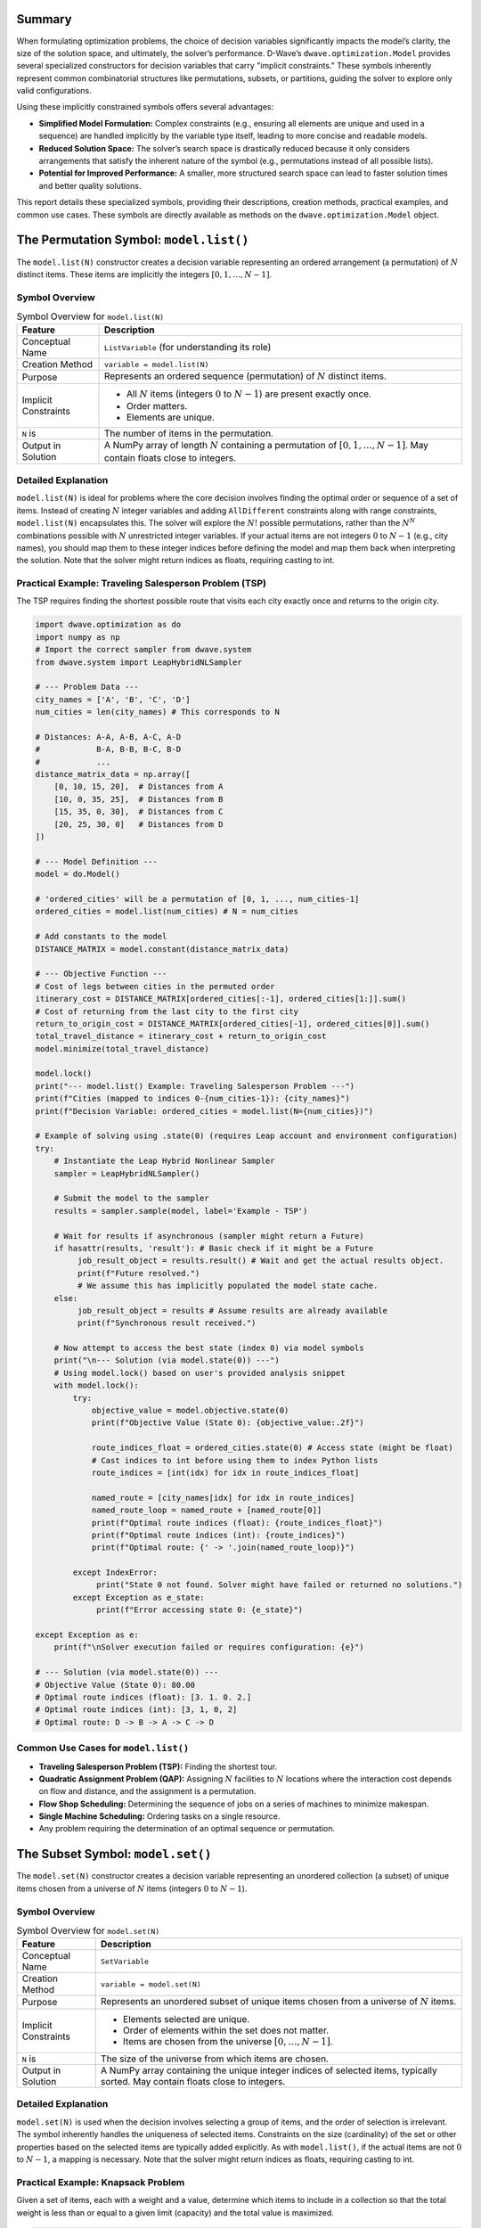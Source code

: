 .. _`sec:summary`:

Summary
=======

When formulating optimization problems, the choice of decision variables
significantly impacts the model’s clarity, the size of the solution
space, and ultimately, the solver’s performance. D-Wave’s
``dwave.optimization.Model`` provides several specialized constructors
for decision variables that carry "implicit constraints." These symbols
inherently represent common combinatorial structures like permutations,
subsets, or partitions, guiding the solver to explore only valid
configurations.

Using these implicitly constrained symbols offers several advantages:

- **Simplified Model Formulation:** Complex constraints (e.g., ensuring
  all elements are unique and used in a sequence) are handled implicitly
  by the variable type itself, leading to more concise and readable
  models.

- **Reduced Solution Space:** The solver’s search space is drastically
  reduced because it only considers arrangements that satisfy the
  inherent nature of the symbol (e.g., permutations instead of all
  possible lists).

- **Potential for Improved Performance:** A smaller, more structured
  search space can lead to faster solution times and better quality
  solutions.

This report details these specialized symbols, providing their
descriptions, creation methods, practical examples, and common use
cases. These symbols are directly available as methods on the
``dwave.optimization.Model`` object.

.. _`sec:model_list`:

The Permutation Symbol: ``model.list()``
========================================

The ``model.list(N)`` constructor creates a decision variable
representing an ordered arrangement (a permutation) of :math:`N`
distinct items. These items are implicitly the integers
:math:`[0, 1, \ldots, N-1]`.

Symbol Overview
---------------

.. container::
   :name: tab:list_overview

   .. table:: Symbol Overview for ``model.list(N)``

      +----------------------+-----------------------------------------------+
      | **Feature**          | **Description**                               |
      +======================+===============================================+
      | Conceptual Name      | ``ListVariable`` (for understanding its role) |
      +----------------------+-----------------------------------------------+
      | Creation Method      | ``variable = model.list(N)``                  |
      +----------------------+-----------------------------------------------+
      | Purpose              | Represents an ordered sequence (permutation)  |
      |                      | of :math:`N` distinct items.                  |
      +----------------------+-----------------------------------------------+
      | Implicit Constraints | - All :math:`N` items (integers :math:`0` to  |
      |                      |   :math:`N-1`) are present exactly once.      |
      |                      |                                               |
      |                      | - Order matters.                              |
      |                      |                                               |
      |                      | - Elements are unique.                        |
      +----------------------+-----------------------------------------------+
      | ``N`` is             | The number of items in the permutation.       |
      +----------------------+-----------------------------------------------+
      | Output in Solution   | A NumPy array of length :math:`N` containing  |
      |                      | a permutation of :math:`[0, 1, \ldots, N-1]`. |
      |                      | May contain floats close to integers.         |
      +----------------------+-----------------------------------------------+

Detailed Explanation
--------------------

``model.list(N)`` is ideal for problems where the core decision involves
finding the optimal order or sequence of a set of items. Instead of
creating :math:`N` integer variables and adding ``AllDifferent``
constraints along with range constraints, ``model.list(N)`` encapsulates
this. The solver will explore the :math:`N!` possible permutations,
rather than the :math:`N^N` combinations possible with :math:`N`
unrestricted integer variables. If your actual items are not integers
:math:`0` to :math:`N-1` (e.g., city names), you should map them to
these integer indices before defining the model and map them back when
interpreting the solution. Note that the solver might return indices as
floats, requiring casting to int.

Practical Example: Traveling Salesperson Problem (TSP)
------------------------------------------------------

The TSP requires finding the shortest possible route that visits each
city exactly once and returns to the origin city.

.. code:: python

   import dwave.optimization as do
   import numpy as np
   # Import the correct sampler from dwave.system
   from dwave.system import LeapHybridNLSampler 

   # --- Problem Data ---
   city_names = ['A', 'B', 'C', 'D']
   num_cities = len(city_names) # This corresponds to N

   # Distances: A-A, A-B, A-C, A-D
   #            B-A, B-B, B-C, B-D
   #            ...
   distance_matrix_data = np.array([
       [0, 10, 15, 20],  # Distances from A
       [10, 0, 35, 25],  # Distances from B
       [15, 35, 0, 30],  # Distances from C
       [20, 25, 30, 0]   # Distances from D
   ])

   # --- Model Definition ---
   model = do.Model()

   # 'ordered_cities' will be a permutation of [0, 1, ..., num_cities-1]
   ordered_cities = model.list(num_cities) # N = num_cities

   # Add constants to the model
   DISTANCE_MATRIX = model.constant(distance_matrix_data)

   # --- Objective Function ---
   # Cost of legs between cities in the permuted order
   itinerary_cost = DISTANCE_MATRIX[ordered_cities[:-1], ordered_cities[1:]].sum()
   # Cost of returning from the last city to the first city
   return_to_origin_cost = DISTANCE_MATRIX[ordered_cities[-1], ordered_cities[0]].sum()
   total_travel_distance = itinerary_cost + return_to_origin_cost
   model.minimize(total_travel_distance)

   model.lock()
   print("--- model.list() Example: Traveling Salesperson Problem ---")
   print(f"Cities (mapped to indices 0-{num_cities-1}): {city_names}")
   print(f"Decision Variable: ordered_cities = model.list(N={num_cities})")

   # Example of solving using .state(0) (requires Leap account and environment configuration)
   try:
       # Instantiate the Leap Hybrid Nonlinear Sampler
       sampler = LeapHybridNLSampler() 

       # Submit the model to the sampler
       results = sampler.sample(model, label='Example - TSP') 

       # Wait for results if asynchronous (sampler might return a Future)
       if hasattr(results, 'result'): # Basic check if it might be a Future
            job_result_object = results.result() # Wait and get the actual results object.
            print(f"Future resolved.")
            # We assume this has implicitly populated the model state cache.
       else:
            job_result_object = results # Assume results are already available
            print(f"Synchronous result received.")

       # Now attempt to access the best state (index 0) via model symbols
       print("\n--- Solution (via model.state(0)) ---")
       # Using model.lock() based on user's provided analysis snippet
       with model.lock(): 
           try:
               objective_value = model.objective.state(0)
               print(f"Objective Value (State 0): {objective_value:.2f}")

               route_indices_float = ordered_cities.state(0) # Access state (might be float)
               # Cast indices to int before using them to index Python lists
               route_indices = [int(idx) for idx in route_indices_float] 
               
               named_route = [city_names[idx] for idx in route_indices] 
               named_route_loop = named_route + [named_route[0]]
               print(f"Optimal route indices (float): {route_indices_float}")
               print(f"Optimal route indices (int): {route_indices}")
               print(f"Optimal route: {' -> '.join(named_route_loop)}")

           except IndexError:
                print("State 0 not found. Solver might have failed or returned no solutions.")
           except Exception as e_state:
                print(f"Error accessing state 0: {e_state}")

   except Exception as e:
       print(f"\nSolver execution failed or requires configuration: {e}")

   # --- Solution (via model.state(0)) ---
   # Objective Value (State 0): 80.00
   # Optimal route indices (float): [3. 1. 0. 2.]
   # Optimal route indices (int): [3, 1, 0, 2]
   # Optimal route: D -> B -> A -> C -> D

Common Use Cases for ``model.list()``
-------------------------------------

- **Traveling Salesperson Problem (TSP):** Finding the shortest tour.

- **Quadratic Assignment Problem (QAP):** Assigning :math:`N` facilities
  to :math:`N` locations where the interaction cost depends on flow and
  distance, and the assignment is a permutation.

- **Flow Shop Scheduling:** Determining the sequence of jobs on a series
  of machines to minimize makespan.

- **Single Machine Scheduling:** Ordering tasks on a single resource.

- Any problem requiring the determination of an optimal sequence or
  permutation.

.. _`sec:model_set`:

The Subset Symbol: ``model.set()``
==================================

The ``model.set(N)`` constructor creates a decision variable
representing an unordered collection (a subset) of unique items chosen
from a universe of :math:`N` items (integers :math:`0` to :math:`N-1`).

.. _symbol-overview-1:

Symbol Overview
---------------

.. container::
   :name: tab:set_overview

   .. table:: Symbol Overview for ``model.set(N)``

      +----------------------+-----------------------------------------------+
      | **Feature**          | **Description**                               |
      +======================+===============================================+
      | Conceptual Name      | ``SetVariable``                               |
      +----------------------+-----------------------------------------------+
      | Creation Method      | ``variable = model.set(N)``                   |
      +----------------------+-----------------------------------------------+
      | Purpose              | Represents an unordered subset of unique      |
      |                      | items chosen from a universe of :math:`N`     |
      |                      | items.                                        |
      +----------------------+-----------------------------------------------+
      | Implicit Constraints | - Elements selected are unique.               |
      |                      |                                               |
      |                      | - Order of elements within the set does not   |
      |                      |   matter.                                     |
      |                      |                                               |
      |                      | - Items are chosen from the universe          |
      |                      |   :math:`[0, \ldots, N-1]`.                   |
      +----------------------+-----------------------------------------------+
      | ``N`` is             | The size of the universe from which items are |
      |                      | chosen.                                       |
      +----------------------+-----------------------------------------------+
      | Output in Solution   | A NumPy array containing the unique integer   |
      |                      | indices of selected items, typically sorted.  |
      |                      | May contain floats close to integers.         |
      +----------------------+-----------------------------------------------+

.. _detailed-explanation-1:

Detailed Explanation
--------------------

``model.set(N)`` is used when the decision involves selecting a group of
items, and the order of selection is irrelevant. The symbol inherently
handles the uniqueness of selected items. Constraints on the size
(cardinality) of the set or other properties based on the selected items
are typically added explicitly. As with ``model.list()``, if the actual
items are not :math:`0` to :math:`N-1`, a mapping is necessary. Note
that the solver might return indices as floats, requiring casting to
int.

Practical Example: Knapsack Problem
-----------------------------------

Given a set of items, each with a weight and a value, determine which
items to include in a collection so that the total weight is less than
or equal to a given limit (capacity) and the total value is maximized.

.. code:: python

   import dwave.optimization as do
   import numpy as np
   # Import the correct sampler from dwave.system
   from dwave.system import LeapHybridNLSampler 

   # --- Problem Data ---
   item_names = ['item0', 'item1', 'item2', 'item3', 'item4']
   num_items_universe = len(item_names) # This corresponds to N

   weights_data = np.array([10, 20, 30, 40, 50]) # Weight of each item
   values_data = np.array([60, 100, 120, 200, 210]) # Value of each item
   knapsack_capacity = 70 # Maximum weight the knapsack can hold

   # --- Model Definition ---
   model = do.Model()

   # 'selected_items' will be a subset of [0, 1, ..., num_items_universe-1]
   selected_items = model.set(num_items_universe) # N = num_items_universe

   # Add constants
   WEIGHTS = model.constant(weights_data)
   VALUES = model.constant(values_data) 
   CAPACITY = model.constant(knapsack_capacity)

   # --- Constraints ---
   # The sum of weights of selected items must not exceed capacity.
   total_weight_of_selected = WEIGHTS[selected_items].sum()
   model.add_constraint(total_weight_of_selected <= CAPACITY, label="capacity_constraint")

   # --- Objective Function ---
   # Maximize the total value of selected items.
   total_value_of_selected = VALUES[selected_items].sum()
   model.maximize(total_value_of_selected)

   model.lock()
   print("\n--- model.set() Example: Knapsack Problem ---")
   print(f"Universe of items (indices 0-{num_items_universe-1}): {item_names}")
   print(f"Decision Variable: selected_items = model.set(N={num_items_universe})")

   # Example of solving using .state(0) (requires Leap account and environment configuration)
   try:
       # Instantiate the Leap Hybrid Nonlinear Sampler
       sampler = LeapHybridNLSampler()

       # Submit the model to the sampler
       results = sampler.sample(model, label='Example - Knapsack')

       # Wait for results if asynchronous
       if hasattr(results, 'result'): 
           job_result_object = results.result()
           print(f"Future resolved.")
       else:
           job_result_object = results
           print(f"Synchronous result received.")

       # Access the best state (index 0) via model symbols
       print("\n--- Solution (via model.state(0)) ---")
       with model.lock():
           try:
               # Maximization objective value might need interpretation from energy
               objective_value = model.objective.state(0) 
               print(f"Objective Value (State 0 - check interpretation): {objective_value}")

               chosen_item_indices_float = selected_items.state(0) # Access state (might be float)
               # Cast indices to int for processing
               chosen_item_indices = [int(idx) for idx in chosen_item_indices_float]

               chosen_item_names = [item_names[idx] for idx in chosen_item_indices]
               print(f"Selected item indices (float): {chosen_item_indices_float}")
               print(f"Selected item indices (int): {chosen_item_indices}")
               print(f"Selected items: {chosen_item_names}")
               
               # Re-calculate value and weight from solution indices for clarity
               # Use the integer indices for NumPy array indexing
               actual_value = values_data[chosen_item_indices].sum()
               actual_weight = weights_data[chosen_item_indices].sum()
               print(f"Recalculated Value: {actual_value}")
               print(f"Recalculated Weight: {actual_weight} (Capacity: {knapsack_capacity})")

           except IndexError:
                print("State 0 not found. Solver might have failed or returned no solutions.")
           except Exception as e_state:
                print(f"Error accessing state 0: {e_state}")

   except Exception as e:
       print(f"\nSolver execution failed or requires configuration: {e}")

   # --- Solution (via model.state(0)) ---
   # Objective Value (State 0 - check interpretation): 360.0
   # Selected item indices (float): [0. 1. 3.]
   # Selected item indices (int): [0, 1, 3]
   # Selected items: ['item0', 'item1', 'item3']
   # Recalculated Value: 360
   # Recalculated Weight: 70 (Capacity: 70)

Common Use Cases for ``model.set()``
------------------------------------

- **Knapsack Problem:** Selecting items to maximize value/utility within
  a budget/capacity.

- **Set Covering / Packing / Partitioning Problems:** Selecting subsets
  to satisfy coverage or disjointness requirements.

- **Feature Selection:** Choosing a subset of features in machine
  learning.

- **Committee Selection:** Forming a team or committee with specific
  properties from a larger pool.

- Resource allocation problems where a selection of resources is needed.

.. _`sec:model_disjoint_lists`:

The Disjoint Ordered Lists Symbol: ``model.disjoint_lists()``
=============================================================

The ``model.disjoint_lists(primary_set_size, num_disjoint_lists)``
constructor creates a complex decision variable. It partitions items
from a primary set (integers :math:`0` to ``primary_set_size-1``) into a
specified number of ``num_disjoint_lists``. Each of these lists is an
ordered sequence (permutation) of a subset of the primary set, and no
item from the primary set can appear in more than one list.

.. _symbol-overview-2:

Symbol Overview
---------------

.. container::
   :name: tab:disjoint_lists_overview

   .. table:: Symbol Overview for
   ``model.disjoint_lists(primary_set_size, num_disjoint_lists)``

      +------------------------+------------------------------------------------------------------------------------------------+
      | **Feature**            | **Description**                                                                                |
      +========================+================================================================================================+
      | Conceptual Name        | ``DisjointListsVariable``                                                                      |
      +------------------------+------------------------------------------------------------------------------------------------+
      | Creation Method        | ``decision_var, list_collection = model.disjoint_lists(primary_set_size, num_disjoint_lists)`` |
      +------------------------+------------------------------------------------------------------------------------------------+
      | Purpose                | Partitions items from a primary set into several mutually exclusive ordered lists.             |
      +------------------------+------------------------------------------------------------------------------------------------+
      | Implicit Constraints   | - Each item from the primary set (indices :math:`0` to ``primary_set_size-1``) appears in at   |
      |                        |   most one list.                                                                               |
      |                        |                                                                                                |
      |                        | - Order matters within each list.                                                              |
      |                        |                                                                                                |
      |                        | - Lists are disjoint regarding item membership.                                                |
      +------------------------+------------------------------------------------------------------------------------------------+
      | ``primary_set_size``   | The number of unique items in the overall pool (universe ``range(primary_set_size)``) to be    |
      |                        | distributed and ordered.                                                                       |
      +------------------------+------------------------------------------------------------------------------------------------+
      | ``num_disjoint_lists`` | The number of separate, ordered lists to create.                                               |
      +------------------------+------------------------------------------------------------------------------------------------+
      | Output in Solution     | ``list_collection`` provides access to the individual lists. Each list (e.g.,                  |
      |                        | ``list_collection[i]``) is a NumPy array of ordered item indices. May contain floats close to  |
      |                        | integers. Accessing state requires care (see example).                                         |
      +------------------------+------------------------------------------------------------------------------------------------+

.. _detailed-explanation-2:

Detailed Explanation
--------------------

This symbol is exceptionally powerful for problems like vehicle routing,
where a set of customers needs to be divided among several vehicles, and
each vehicle follows a specific ordered route. The ``list_collection``
object returned allows you to access and constrain each list
individually (e.g., ``list_collection[0]`` for the first vehicle’s
route). Note that the solver might return indices as floats, requiring
casting to int.

Practical Example: Capacitated Vehicle Routing Problem (Simplified)
-------------------------------------------------------------------

Assign customers to vehicles, where each vehicle has a capacity, and
minimize total distance. Each vehicle follows an ordered route.

.. code:: python

   import dwave.optimization as do
   import numpy as np
   # Import the correct sampler from dwave.system
   from dwave.system import LeapHybridNLSampler 

   # --- Problem Data ---
   num_customers = 5 # This is primary_set_size
   num_vehicles = 2  # This is num_disjoint_lists
   customer_demands_data = np.array([10, 15, 8, 12, 20])
   vehicle_capacity = 35

   # --- Model Definition ---
   model = do.Model()

   # routes_decision is the core variable.
   # routes provides accessors like routes[k] which are symbolic lists.
   routes_decision, routes = model.disjoint_lists(
       primary_set_size=num_customers,
       num_disjoint_lists=num_vehicles
   )

   DEMANDS = model.constant(customer_demands_data)
   CAPACITY = model.constant(vehicle_capacity)

   # --- Constraints ---
   all_route_costs = []
   for k in range(num_vehicles):
       vehicle_route_k = routes[k] # Symbolic representation of the k-th route
       demand_on_route_k = DEMANDS[vehicle_route_k].sum()
       model.add_constraint(demand_on_route_k <= CAPACITY, label=f"capacity_vehicle_{k}")
       
       num_cust_on_route_k = vehicle_route_k.size()
       # Placeholder cost: a real model uses distance matrices
       cost_for_route_k = num_cust_on_route_k 
       all_route_costs.append(cost_for_route_k)

   # --- Objective Function ---
   total_cost = do.add(*all_route_costs) 
   model.minimize(total_cost)

   model.lock()
   print("\n--- model.disjoint_lists() Example: Simplified Vehicle Routing ---")
   print(f"Customers (indices 0-{num_customers-1}), Vehicles: {num_vehicles}")
   print(f"Decision: routes_decision, routes = model.disjoint_lists(primary_set_size={num_customers}, num_disjoint_lists={num_vehicles})")

   # Example of solving using .state(0) (requires Leap account and environment configuration)
   try:
       # Instantiate the Leap Hybrid Nonlinear Sampler
       sampler = LeapHybridNLSampler()

       # Submit the model to the sampler
       results = sampler.sample(model, label='Example - CVRP (Simplified)')

       # Wait for results if asynchronous
       if hasattr(results, 'result'): 
           job_result_object = results.result()
           print(f"Future resolved.")
       else:
           job_result_object = results
           print(f"Synchronous result received.")

       # Access the best state (index 0) via model symbols
       print("\n--- Solution (via model.state(0)) ---")
       with model.lock():
           try:
               objective_value = model.objective.state(0) 
               print(f"Objective Value (State 0 - placeholder cost): {objective_value:.2f}")

               # Accessing state for collection: Try getting state for each sub-list
               print("CVRP Routes (State 0):")
               resolved_routes = []
               for v_idx in range(num_vehicles):
                   # Attempt to get state of the symbolic list routes[v_idx]
                   route_indices_float = routes[v_idx].state(0) 
                   # Cast indices to int
                   route_indices = [int(idx) for idx in route_indices_float]
                   resolved_routes.append(route_indices)
                   print(f"  Vehicle {v_idx} route (indices): {route_indices}")
                   if len(route_indices) > 0:
                       # Use integer indices for NumPy indexing
                       route_demands = customer_demands_data[route_indices].sum()
                       print(f"    Demand: {route_demands} (Capacity: {vehicle_capacity})")

           except IndexError:
                print("State 0 not found. Solver might have failed or returned no solutions.")
           except Exception as e_state:
                print(f"Error accessing state 0: {e_state}")

   except Exception as e:
       print(f"\nSolver execution failed or requires configuration: {e}")

   # --- Solution (via model.state(0)) ---
   # Objective Value (State 0 - placeholder cost): 5.00
   # CVRP Routes (State 0):
   #   Vehicle 0 route (indices): [0, 2, 3]
   #     Demand: 30 (Capacity: 35)
   #   Vehicle 1 route (indices): [1, 4]
   #     Demand: 35 (Capacity: 35)

Common Use Cases for ``model.disjoint_lists()``
-----------------------------------------------

- **Vehicle Routing Problems (CVRP, CVRPTW):** Assigning customers to
  vehicles and determining the optimal sequence of visits for each
  vehicle.

- **Multi-Agent Task Assignment and Scheduling:** Allocating tasks to
  different agents/robots where each agent performs a sequence of
  assigned tasks.

- **Parallel Machine Scheduling:** Assigning jobs to different machines
  and sequencing them on each machine.

.. _`sec:model_disjoint_bit_sets`:

The Disjoint Unordered Sets Symbol: ``model.disjoint_bit_sets()``
=================================================================

The ``model.disjoint_bit_sets(primary_set_size, num_disjoint_sets)``
constructor is used to partition a universe of ``primary_set_size``
items (integers :math:`0` to ``primary_set_size-1``) into
``num_disjoint_sets`` mutually exclusive, unordered sets.

.. _symbol-overview-3:

Symbol Overview
---------------

.. container::
   :name: tab:disjoint_bit_sets_overview

   .. table:: Symbol Overview for
   ``model.disjoint_bit_sets(primary_set_size, num_disjoint_sets)``

      +--------------------------+-------------------------------------------------------------------------------------------------+
      | **Feature**              | **Description**                                                                                 |
      +==========================+=================================================================================================+
      | Conceptual Name          | ``DisjointBitSetsVariable`` (or ``DisjointSetVariables``)                                       |
      +--------------------------+-------------------------------------------------------------------------------------------------+
      | Creation Method          | ``decision_var, set_collection = model.disjoint_bit_sets(primary_set_size, num_disjoint_sets)`` |
      +--------------------------+-------------------------------------------------------------------------------------------------+
      | Purpose                  | Partitions items from a universe into several mutually exclusive, unordered sets.               |
      +--------------------------+-------------------------------------------------------------------------------------------------+
      | Implicit Constraints     | - Each item from the universe (indices :math:`0` to ``primary_set_size-1``) appears in at most  |
      |                          |   one set.                                                                                      |
      |                          |                                                                                                 |
      |                          | - Order does not matter within each set.                                                        |
      |                          |                                                                                                 |
      |                          | - Sets are disjoint.                                                                            |
      +--------------------------+-------------------------------------------------------------------------------------------------+
      | ``primary_set_size`` is  | The number of unique items (universe ``range(primary_set_size)``) in the overall pool to be     |
      |                          | distributed.                                                                                    |
      +--------------------------+-------------------------------------------------------------------------------------------------+
      | ``num_disjoint_sets`` is | The number of separate, unordered sets (e.g., bins, clusters) to create.                        |
      +--------------------------+-------------------------------------------------------------------------------------------------+
      | Output in Solution       | ``set_collection`` provides access to individual sets. Each set (e.g., ``set_collection[i]``)   |
      |                          | is a NumPy array of unique, unordered item indices. May contain floats close to integers.       |
      |                          | Accessing state requires care (see example).                                                    |
      +--------------------------+-------------------------------------------------------------------------------------------------+

.. _detailed-explanation-3:

Detailed Explanation
--------------------

This is suited for problems where items need to be grouped into distinct
categories or containers, and the order of items within a category does
not matter. The ``set_collection`` object allows individual manipulation
and constraint of each set (e.g., ``set_collection[0]`` for the first
bin’s contents). The items to be partitioned are integers from
``range(primary_set_size)``. Note that the solver might return indices
as floats, requiring casting to int.

Practical Example: Bin Packing Problem
--------------------------------------

Given a set of items with specified weights, pack them into the minimum
number of bins, each with a fixed capacity.

.. code:: python

   import dwave.optimization as do
   import numpy as np
   # Import the correct sampler from dwave.system
   from dwave.system import LeapHybridNLSampler
   # Import the symbolic 'add' function
   from dwave.optimization.mathematical import add # Keep 'where' import if needed elsewhere

   # --- Problem Data ---
   item_weights_data = np.array([4, 8, 1, 4, 2, 1])
   num_items_to_pack = len(item_weights_data) # This is 'primary_set_size'
   bin_capacity = 10
   max_possible_bins = num_items_to_pack    # This is 'num_disjoint_sets'

   # --- Model Definition ---
   model = do.Model()

   # main_decision is the variable; bins_collection allows access to each set
   main_decision, bins_collection = model.disjoint_bit_sets(
       primary_set_size=num_items_to_pack,
       num_disjoint_sets=max_possible_bins
   )

   WEIGHTS = model.constant(item_weights_data)
   CAPACITY = model.constant(bin_capacity)
   ONE = model.constant(1)
   ZERO = model.constant(0)

   # --- Constraints ---
   # Each bin's total weight must not exceed capacity
   for i in range(max_possible_bins):
       bin_i_contents = bins_collection[i] # Symbolic representation of items in bin i
       weight_in_bin_i = WEIGHTS[bin_i_contents].sum()
       model.add_constraint(weight_in_bin_i <= CAPACITY) # Removed label

   # --- Objective Function (Mirroring generator logic) ---
   # Minimize the number of bins used
   num_bins_used_symbol = model.constant(0.0) # Initialize as float constant

   for i in range(max_possible_bins):
       # Assume .sum() gives symbolic count (size) of items in bin i
       symbolic_size = bins_collection[i].sum()
       # Condition: bin contains at least one item (Symbolic Boolean)
       is_bin_i_used = (symbolic_size >= ONE)
       # Add the symbolic boolean directly to the objective accumulator
       num_bins_used_symbol = num_bins_used_symbol + is_bin_i_used

   # Minimize the resulting symbolic sum
   model.minimize(num_bins_used_symbol)

   model.lock()
   # Update print statement to reflect correct parameter names used
   print("\n--- model.disjoint_bit_sets() Example: Bin Packing Problem ---")
   print(f"Items (indices 0-{num_items_to_pack-1}) with weights: {item_weights_data}")
   print(f"Decision: main_decision, bins_collection = model.disjoint_bit_sets(primary_set_size={num_items_to_pack}, num_disjoint_sets={max_possible_bins})")

   # Example of solving using .state(0) (requires Leap account and environment configuration)
   try:
       # Instantiate the Leap Hybrid Nonlinear Sampler
       sampler = LeapHybridNLSampler()

       # Submit the model to the sampler
       results = sampler.sample(model, label='Example - Bin Packing')

       # Wait for results if asynchronous
       if hasattr(results, 'result'):
           job_result_object = results.result()
           print(f"Future resolved.")
       else:
           job_result_object = results
           print(f"Synchronous result received.")

       # Access the best state (index 0) via model symbols
       print("\n--- Solution (via model.state(0)) ---")
       with model.lock():
           try:
               objective_value = model.objective.state(0)
               print(f"Minimum bins used (State 0): {objective_value:.0f}")

               # Accessing state for collection:
               for b_idx in range(max_possible_bins):
                   # Attempt to get state of the symbolic set bins_collection[b_idx]
                   # This returns the BIT VECTOR representation (array of 0s/1s, possibly float)
                   bin_contents_bit_vector = bins_collection[b_idx].state(0)

                   # Convert bit vector to list of integer indices
                   # Find indices where the value is close to 1 (handle potential floats)
                   indices_where_one = np.where(np.array(bin_contents_bit_vector) > 0.5)[0]
                   # Cast these indices to int
                   bin_contents_indices = [int(idx) for idx in indices_where_one]

                   if len(bin_contents_indices) > 0: # Only print used bins
                       # Use the derived integer indices for NumPy indexing
                       bin_item_weights = item_weights_data[bin_contents_indices]
                       actual_bin_weight = bin_item_weights.sum()
                       # Check if capacity constraint holds for this state
                       violation_flag = "*" if actual_bin_weight > bin_capacity else ""
                       print(f"  Bin {b_idx} (item indices): {bin_contents_indices}")
                       print(f"    Weights: {bin_item_weights}, Sum: {actual_bin_weight} (Capacity: {bin_capacity}) {violation_flag}")

           except IndexError:
                print("State 0 not found. Solver might have failed or returned no solutions.")
           except Exception as e_state:
                print(f"Error accessing state 0: {e_state}")

   except Exception as e:
       print(f"\nSolver execution failed or requires configuration: {e}")

   # --- Solution (via model.state(0)) ---
   # Minimum bins used (State 0): 3
   #   Bin 0 (item indices): [0, 2, 4, 5]
   #     Weights: [4 1 2 1], Sum: 8 (Capacity: 10) 
   #   Bin 1 (item indices): [1]
   #     Weights: [8], Sum: 8 (Capacity: 10) 
   #   Bin 4 (item indices): [3]
   #     Weights: [4], Sum: 4 (Capacity: 10) 

Common Use Cases for ``model.disjoint_bit_sets()``
--------------------------------------------------

- **Bin Packing:** Assigning items to a minimum number of bins.

- **Set Partitioning / Clustering:** Dividing items into disjoint,
  unordered groups.

- **Resource Allocation:** Grouping resources into pools where order
  within a pool doesn’t matter.

- **Graph Coloring (Vertex Coloring variant):** Assigning vertices
  (items) to color classes (sets) such that no two adjacent vertices
  share the same color.

.. _`sec:comparative_overview`:

Comparative Overview of Implicit Symbols
========================================

To assist in selecting the most appropriate implicitly constrained
symbol for a given problem, this section provides a side-by-side
comparison of their key characteristics and typical applications. The
table below summarizes these aspects.

.. _`sec:general_guidelines`:

General Guidelines for Choosing Implicitly Constrained Symbols
==============================================================

- **Identify Core Combinatorial Structure:** Analyze your problem. Does
  it fundamentally involve:

  - Finding an optimal order/sequence? :math:`\rightarrow`
    ``model.list(N)``

  - Choosing a group of items without order? :math:`\rightarrow`
    ``model.set(N)``

  - Partitioning items into distinct ordered sequences?
    :math:`\rightarrow`
    ``model.disjoint_lists(primary_set_size, num_disjoint_lists)``

  - Grouping items into distinct unordered collections?
    :math:`\rightarrow`
    ``model.disjoint_bit_sets(primary_set_size, num_disjoint_sets)``

- **Prefer Implicit Constraints:** When a specialized symbol naturally
  fits the problem’s structure, prefer it over defining basic variables
  (like ``model.integer()`` or ``model.binary()``) and then adding many
  explicit constraints (e.g., ``AllDifferent``, pairwise inequalities
  for ordering, etc.). This often leads to more robust and performant
  models.

- **Mapping to Indices:** Remember that these symbols operate on integer
  indices (e.g., :math:`0` to :math:`N-1`, :math:`0` to ``size-1``,
  etc.). If your problem involves named items or other data types,
  create a mapping to these indices before model construction and map
  the solution indices back to your original item identifiers for
  interpretation.

- **Start Simple:** If unsure, start with the symbol that seems most
  appropriate. You can always refine or change the model structure if
  needed. The ``dwave.optimization.generators`` module provides
  excellent examples of these symbols in action for classic problems.
